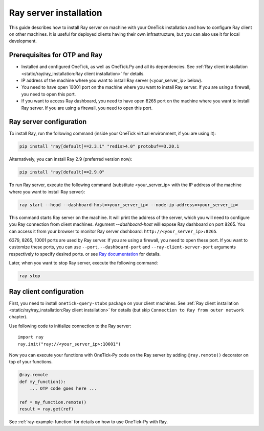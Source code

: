 
.. _ray-server-guide:

Ray server installation
=======================

This guide describes how to install Ray server on machine with your OneTick installation and how to configure Ray client on other machines.
It is useful for deployed clients having their own infrastructure, but you can also use it for local development.

Prerequisites for OTP and Ray
:::::::::::::::::::::::::::::

- Installed and configured OneTick, as well as OneTick.Py and all its dependencies. See :ref:`Ray client installation <static/ray/ray_installation:Ray client installation>` for details.
- IP address of the machine where you want to install Ray server (<your_server_ip> below).
- You need to have open 10001 port on the machine where you want to install Ray server. If you are using a firewall, you need to open this port.
- If you want to access Ray dashboard, you need to have open 8265 port on the machine where you want to install Ray server. If you are using a firewall, you need to open this port.

Ray server configuration
::::::::::::::::::::::::

To install Ray, run the following command (inside your OneTick virtual environment, if you are using it):

.. code-block:: bash

    pip install "ray[default]==2.3.1" "redis>4.0" protobuf==3.20.1

Alternatively, you can install Ray 2.9 (preferred version now):

.. code-block:: bash

    pip install "ray[default]==2.9.0"

To run Ray server, execute the following command (substitute <your_server_ip> with the IP address of the machine where you want to install Ray server):

.. code-block:: bash

    ray start --head --dashboard-host=<your_server_ip> --node-ip-address=<your_server_ip>

This command starts Ray server on the machine. It will print the address of the server, which you will need to configure you Ray connection from client machines.
Argument `--dashboard-host` will expose Ray dashboard on port 8265. You can access it from your browser to monitor Ray server dashboard: ``http://<your_server_ip>:8265``.

6379, 8265, 10001 ports are used by Ray server. If you are using a firewall, you need to open these port. 
If you want to customize these ports, you can use ``--port``, ``--dashboard-port`` and ``--ray-client-server-port`` arguments respectively to specify desired ports.
or see `Ray documentation <https://docs.ray.io/en/latest/cluster/cli.html#ray-start>`_ for details.


Later, when you want to stop Ray server, execute the following command:

.. code-block:: bash

    ray stop

Ray client configuration
::::::::::::::::::::::::

First, you need to install ``onetick-query-stubs`` package on your client machines. See :ref:`Ray client installation <static/ray/ray_installation:Ray client installation>` for details (but skip ``Connection to Ray from outer network`` chapter).

Use following code to initialize connection to the Ray server:

::

    import ray
    ray.init("ray://<your_server_ip>:10001")

Now you can execute your functions with OneTick-Py code on the Ray server by adding ``@ray.remote()`` decorator on top of your functions.

.. code-block:: python

    @ray.remote
    def my_function():
        ... OTP code goes here ...

    ref = my_function.remote()
    result = ray.get(ref)

See :ref:`ray-example-function` for details on how to use OneTick-Py with Ray.
